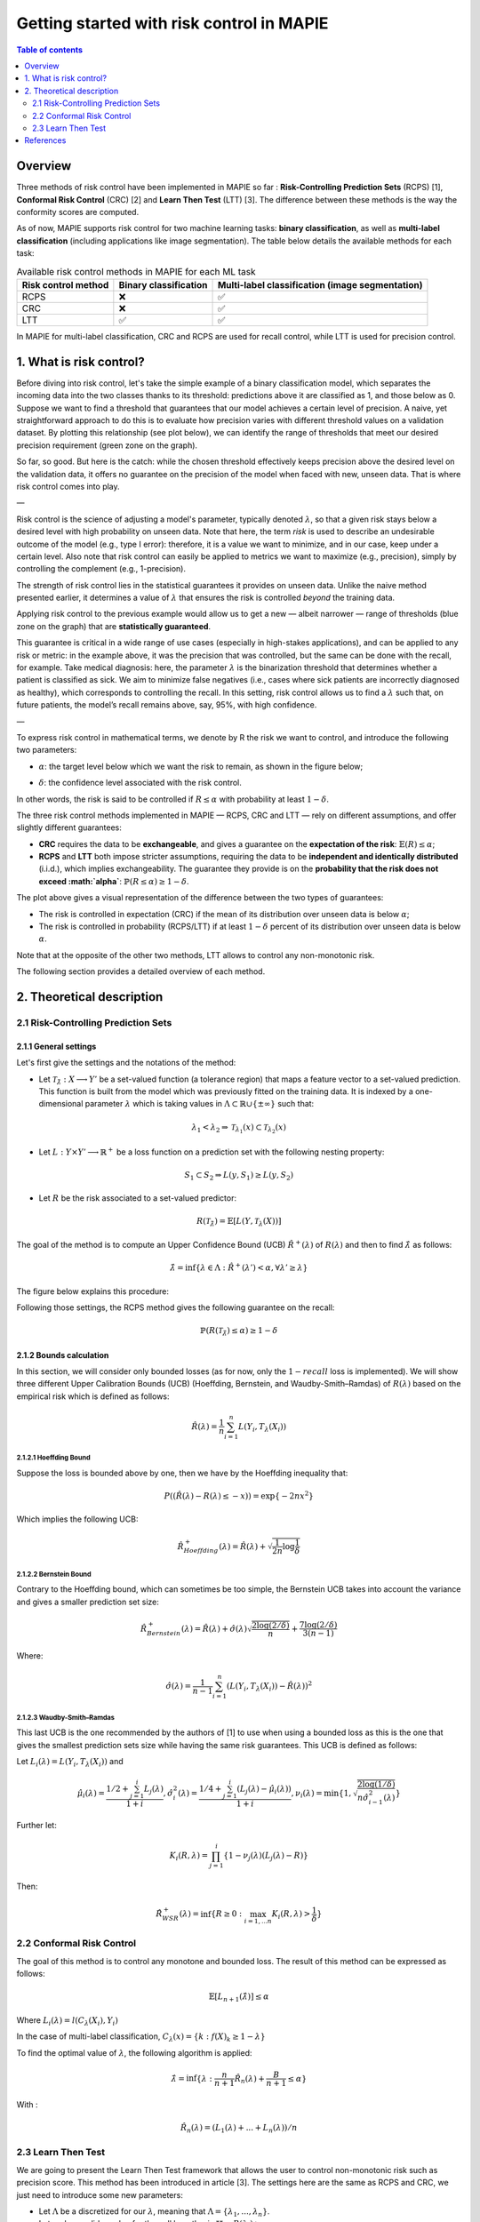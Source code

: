 .. title:: Getting started with risk control in MAPIE : contents

.. _theoretical_description_risk_control:

############################################
Getting started with risk control in MAPIE
############################################

.. contents:: Table of contents
   :depth: 2
   :local:

Overview
========

Three methods of risk control have been implemented in MAPIE so far :
**Risk-Controlling Prediction Sets** (RCPS) [1], **Conformal Risk Control** (CRC) [2] and **Learn Then Test** (LTT) [3].
The difference between these methods is the way the conformity scores are computed.

As of now, MAPIE supports risk control for two machine learning tasks: **binary classification**, as well as **multi-label classification** (including applications like image segmentation).
The table below details the available methods for each task:

.. list-table:: Available risk control methods in MAPIE for each ML task
   :header-rows: 1

   * - Risk control method
     - Binary classification
     - Multi-label classification (image segmentation)
   * - RCPS
     - ❌
     - ✅
   * - CRC
     - ❌
     - ✅
   * - LTT
     - ✅
     - ✅

In MAPIE for multi-label classification, CRC and RCPS are used for recall control, while LTT is used for precision control.

1. What is risk control?
========================

Before diving into risk control, let's take the simple example of a binary classification model, which separates the incoming data into the two classes thanks to its threshold: predictions above it are classified as 1, and those below as 0. Suppose we want to find a threshold that guarantees that our model achieves a certain level of precision. A naive, yet straightforward approach to do this is to evaluate how precision varies with different threshold values on a validation dataset. By plotting this relationship (see plot below), we can identify the range of thresholds that meet our desired precision requirement (green zone on the graph).

.. image:: images/example_without_risk_control.png
   :width: 600
   :align: center

So far, so good. But here is the catch: while the chosen threshold effectively keeps precision above the desired level on the validation data, it offers no guarantee on the precision of the model when faced with new, unseen data. That is where risk control comes into play.

—

Risk control is the science of adjusting a model's parameter, typically denoted :math:`\lambda`, so that a given risk stays below a desired level with high probability on unseen data.
Note that here, the term *risk* is used to describe an undesirable outcome of the model (e.g., type I error): therefore, it is a value we want to minimize, and in our case, keep under a certain level. Also note that risk control can easily be applied to metrics we want to maximize (e.g., precision), simply by controlling the complement (e.g., 1-precision).

The strength of risk control lies in the statistical guarantees it provides on unseen data. Unlike the naive method presented earlier, it determines a value of :math:`\lambda` that ensures the risk is controlled *beyond* the training data.

Applying risk control to the previous example would allow us to get a new — albeit narrower — range of thresholds (blue zone on the graph) that are **statistically guaranteed**.

.. image:: images/example_with_risk_control.png
   :width: 600
   :align: center

This guarantee is critical in a wide range of use cases (especially in high-stakes applications), and can be applied to any risk or metric: in the example above, it was the precision that was controlled, but the same can be done with the recall, for example. Take medical diagnosis: here, the parameter :math:`\lambda` is the binarization threshold that determines whether a patient is classified as sick. We aim to minimize false negatives (i.e., cases where sick patients are incorrectly diagnosed as healthy), which corresponds to controlling the recall. In this setting, risk control allows us to find a :math:`\lambda` such that, on future patients, the model’s recall remains above, say, 95%, with high confidence.

—

To express risk control in mathematical terms, we denote by R the risk we want to control, and introduce the following two parameters:

- :math:`\alpha`: the target level below which we want the risk to remain, as shown in the figure below;

.. image:: images/plot_alpha.png
   :width: 600
   :align: center

- :math:`\delta`: the confidence level associated with the risk control.

In other words, the risk is said to be controlled if :math:`R \leq \alpha` with probability at least :math:`1 - \delta`.

The three risk control methods implemented in MAPIE — RCPS, CRC and LTT — rely on different assumptions, and offer slightly different guarantees:

- **CRC** requires the data to be **exchangeable**, and gives a guarantee on the **expectation of the risk**: :math:`\mathbb{E}(R) \leq \alpha`;

- **RCPS** and **LTT** both impose stricter assumptions, requiring the data to be **independent and identically distributed** (i.i.d.), which implies exchangeability. The guarantee they provide is on the **probability that the risk does not exceed :math:`\alpha`**: :math:`\mathbb{P}(R \leq \alpha) \geq 1 - \delta`.

.. image:: images/risk_distribution.png
   :width: 600
   :align: center

The plot above gives a visual representation of the difference between the two types of guarantees:

- The risk is controlled in expectation (CRC) if the mean of its distribution over unseen data is below :math:`\alpha`;

- The risk is controlled in probability (RCPS/LTT) if at least :math:`1 - \delta` percent of its distribution over unseen data is below :math:`\alpha`.

Note that at the opposite of the other two methods, LTT allows to control any non-monotonic risk.

The following section provides a detailed overview of each method.

2. Theoretical description
==========================
2.1 Risk-Controlling Prediction Sets
------------------------------------
2.1.1 General settings
^^^^^^^^^^^^^^^^^^^^^^

Let's first give the settings and the notations of the method:

- Let :math:`\mathcal{T}_{\hat{\lambda}}: X \longrightarrow Y'` be a set-valued function (a tolerance region) that maps a feature vector to a set-valued prediction. This function is built from the model which was previously fitted on the training data. It is indexed by a one-dimensional parameter :math:`\lambda` which is taking values in :math:`\Lambda \subset \mathbb{R} \cup \{ \pm \infty \}` such that:

.. math::
   \lambda_1 < \lambda_2 \Rightarrow \mathcal{T}_{\lambda_1}(x) \subset \mathcal{T}_{\lambda_2}(x)

- Let :math:`L: Y\times Y' \longrightarrow \mathbb{R}^+` be a loss function on a prediction set with the following nesting property:

.. math::
   S_1 \subset S_2 \Rightarrow L(y, S_1) \geq L(y, S_2)

- Let :math:`R` be the risk associated to a set-valued predictor:

.. math::
    R(\mathcal{T}_{\hat{\lambda}}) = \mathbb{E}[L(Y, \mathcal{T}_{\lambda}(X))]

The goal of the method is to compute an Upper Confidence Bound (UCB) :math:`\hat{R}^+(\lambda)` of :math:`R(\lambda)` and then to find
:math:`\hat{\lambda}` as follows:

.. math::
    \hat{\lambda} = \inf\{\lambda \in \Lambda: \hat{R}^+(\lambda ') < \alpha, \forall \lambda ' \geq \lambda \}

The figure below explains this procedure:

.. image:: images/r_hat_plus.png
   :width: 600
   :align: center

Following those settings, the RCPS method gives the following guarantee on the recall:

.. math::
    \mathbb{P}(R(\mathcal{T}_{\hat{\lambda}}) \leq \alpha ) \geq 1 - \delta


2.1.2 Bounds calculation
^^^^^^^^^^^^^^^^^^^^^^^^

In this section, we will consider only bounded losses (as for now, only the :math:`1-recall` loss is implemented).
We will show three different Upper Calibration Bounds (UCB) (Hoeffding, Bernstein, and Waudby-Smith–Ramdas) of :math:`R(\lambda)`
based on the empirical risk which is defined as follows:

.. math::
    \hat{R}(\lambda) = \frac{1}{n}\sum_{i=1}^n L(Y_i, T_{\lambda}(X_i))


2.1.2.1 Hoeffding Bound
"""""""""""""""""""""""

Suppose the loss is bounded above by one, then we have by the Hoeffding inequality that:

.. math::
    P((\hat{R}(\lambda)-R(\lambda) \leq -x)) = \exp\{-2nx^2\}

Which implies the following UCB:

.. math::
    \hat{R}_{Hoeffding}^+(\lambda) = \hat{R}(\lambda) + \sqrt{\frac{1}{2n}\log\frac{1}{\delta}}


2.1.2.2 Bernstein Bound
"""""""""""""""""""""""

Contrary to the Hoeffding bound, which can sometimes be too simple, the Bernstein UCB takes into account the variance
and gives a smaller prediction set size:

.. math::
    \hat{R}_{Bernstein}^+(\lambda) = \hat{R}(\lambda) + \hat{\sigma}(\lambda)\sqrt{\frac{2\log(2/\delta)}{n}} + \frac{7\log (2/\delta)}{3(n-1)}

Where:

.. math::
    \hat{\sigma}(\lambda) = \frac{1}{n-1}\sum_{i=1}^n(L(Y_i, T_{\lambda}(X_i)) - \hat{R}(\lambda))^2


2.1.2.3 Waudby-Smith–Ramdas
"""""""""""""""""""""""""""

This last UCB is the one recommended by the authors of [1] to use when using a bounded loss as this is the one that gives
the smallest prediction sets size while having the same risk guarantees. This UCB is defined as follows:

Let :math:`L_i (\lambda) = L(Y_i, T_{\lambda}(X_i))` and

.. math::
    \hat{\mu}_i (\lambda) = \frac{1/2 + \sum_{j=1}^i L_j (\lambda)}{1 + i},
    \hat{\sigma}_i^2 (\lambda) = \frac{1/4 + \sum_{j=1}^i (L_j (\lambda) - \hat{\mu}_i (\lambda))}{1 + i},
    \nu_i (\lambda) = \min \left\{ 1, \sqrt{\frac{2\log (1/\delta)}{n \hat{\sigma}_{i-1}^2 (\lambda)}}\right\}

Further let:

.. math::
    K_i(R, \lambda) = \prod_{j=1}^i\{1 - \nu_j(\lambda)(L_j (\lambda) - R)\}

Then:

.. math::
    \hat{R}_{WSR}^+(\lambda) = \inf \{ R \geq 0 : \max_{i=1,...n} K_i(R, \lambda) > \frac{1}{\delta}\}


2.2 Conformal Risk Control
--------------------------

The goal of this method is to control any monotone and bounded loss. The result of this method can be expressed as follows:

.. math::
    \mathbb{E}\left[L_{n+1}(\hat{\lambda})\right] \leq \alpha

Where :math:`L_{i}(\lambda) = l(C_{\lambda}(X_{i}), Y_{i})`

In the case of multi-label classification, :math:`C_{\lambda}(x) = \{ k : f(X)_k \geq 1 - \lambda \}`

To find the optimal value of :math:`\lambda`, the following algorithm is applied:

.. math::
    \hat{\lambda} = \inf \{ \lambda: \frac{n}{n + 1}\hat{R}_n (\lambda) + \frac{B}{n + 1} \leq \alpha \}

With :

.. math::
    \hat{R}_n (\lambda) = (L_{1}(\lambda) + ... + L_{n}(\lambda)) / n


2.3 Learn Then Test
-------------------

We are going to present the Learn Then Test framework that allows the user to control non-monotonic risk such as precision score.
This method has been introduced in article [3].
The settings here are the same as RCPS and CRC, we just need to introduce some new parameters:

- Let :math:`\Lambda` be a discretized for our :math:`\lambda`, meaning that :math:`\Lambda = \{\lambda_1, ..., \lambda_n\}`.

- Let :math:`p_\lambda` be a valid p-value for the null hypothesis :math:`\mathbb{H}_j: R(\lambda_j)>\alpha`.

The goal of this method is to control any loss whether monotonic, bounded, or not, by performing risk control through multiple
hypothesis testing. We can express the goal of the procedure as follows:

.. math::
    \mathbb{P}(R(\mathcal{T}_{\lambda}) \leq \alpha ) \geq 1 - \delta

In order to find all the parameters :math:`\lambda` that satisfy the above condition, the Learn Then Test framework proposes to do the following:

- First across the collections of functions :math:`(T_\lambda)_{\lambda\in\Lambda}`, we estimate the risk on the calibration data
  :math:`\{(x_1, y_1), \dots, (x_n, y_n)\}`.

- For each :math:`\lambda_j` in a discrete set :math:`\Lambda = \{\lambda_1, \lambda_2,\dots, \lambda_n\}`, we associate the null hypothesis
  :math:`\mathcal{H}_j: R(\lambda_j) > \alpha`, as rejecting the hypothesis corresponds to selecting :math:`\lambda_j` as a point where risk the risk 
  is controlled.

- For each null hypothesis, we compute a valid p-value using a concentration inequality :math:`p_{\lambda_j}`. Here we choose to compute the Hoeffding-Bentkus p-value
  introduced in the paper [3].

- Return :math:`\hat{\Lambda} =  \mathcal{A}(\{p_j\}_{j\in\{1,\dots,\lvert \Lambda \rvert})`, where :math:`\mathcal{A}`, is an algorithm
  that controls the family-wise error rate (FWER), for example, Bonferonni correction.


References
==========

[1] Lihua Lei Jitendra Malik Stephen Bates, Anastasios Angelopoulos,
and Michael I. Jordan. Distribution-free, risk-controlling prediction
sets. CoRR, abs/2101.02703, 2021. URL https://arxiv.org/abs/2101.02703

[2] Angelopoulos, Anastasios N., Stephen, Bates, Adam, Fisch, Lihua,
Lei, and Tal, Schuster. "Conformal Risk Control." (2022).

[3] Angelopoulos, A. N., Bates, S., Candès, E. J., Jordan,
M. I., & Lei, L. (2021). Learn then test:
"Calibrating predictive algorithms to achieve risk control".
